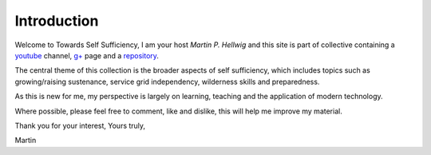 ============
Introduction
============

Welcome to Towards Self Sufficiency, I am your host *Martin P. Hellwig* and 
this site is part of collective containing a youtube_ channel,  `g+`_ page and a 
repository_.

The central theme of this collection is the broader aspects of self sufficiency,
which includes topics such as growing/raising sustenance, service grid 
independency, wilderness skills and preparedness.

As this is new for me, my perspective is largely on learning, teaching and the 
application of modern technology.

Where possible, please feel free to comment, like and dislike, this will help me
improve my material. 


Thank you for your interest,
Yours truly,

Martin

.. _youtube: http://www.youtube.com/channel/UCvrw4X08Btb9HcJTtswsXwQ 
.. _g+: https://plus.google.com/102773990275477944229
.. _repository: https://bitbucket.org/towards_self_sufficiency/data/src
